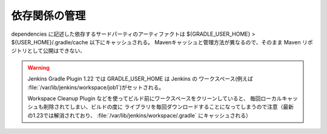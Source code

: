 依存関係の管理
=========================

dependencies に記述した依存するサードパーティのアーティファクトは
${GRADLE_USER_HOME} > ${USER_HOME}/.gradle/cache 以下にキャッシュされる。
Mavenキャッシュと管理方法が異なるので、そのまま Maven リポジトリとして公開はできない、

.. warning::

  Jenkins Gradle Plugin 1.22 では GRADLE_USER_HOME は Jenkins の
  ワークスペース(例えば :file:`/var/lib/jenkins/workspace/job1`)がセットされる。

  Workspace Cleanup Plugin などを使ってビルド前にワークスペースをクリーンしていると、
  毎回ローカルキャッシュも削除されてしまい、ビルドの度に
  ライブラリを毎回ダウンロードすることになってしまうので注意（最新の1.23では解消されており、
  :file:`/var/lib/jenkins/workspace/.gradle` にキャッシュされる）
